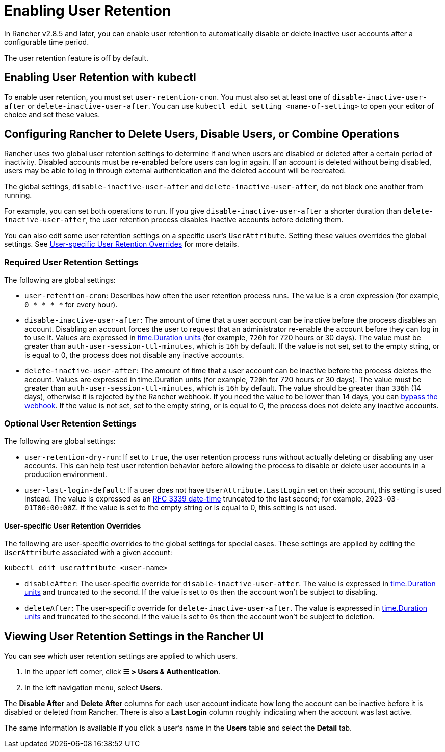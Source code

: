 = Enabling User Retention

In Rancher v2.8.5 and later, you can enable user retention to automatically disable or delete inactive user accounts after a configurable time period.

The user retention feature is off by default.

== Enabling User Retention with kubectl

To enable user retention, you must set `user-retention-cron`. You must also set at least one of  `disable-inactive-user-after` or `delete-inactive-user-after`. You can use `kubectl edit setting <name-of-setting>` to open your editor of choice and set these values.

== Configuring Rancher to Delete Users, Disable Users, or Combine Operations

Rancher uses two global user retention settings to determine if and when users are disabled or deleted after a certain period of inactivity. Disabled accounts must be re-enabled before users can log in again. If an account is deleted without being disabled, users may be able to log in through external authentication and the deleted account will be recreated.

The global settings, `disable-inactive-user-after` and  `delete-inactive-user-after`, do not block one another from running.

For example, you can set both operations to run. If you give `disable-inactive-user-after` a shorter duration than `delete-inactive-user-after`, the user retention process disables inactive accounts before deleting them.

You can also edit some user retention settings on a specific user's `UserAttribute`. Setting these values overrides the global settings. See <<user-specific-user-retention-overrides,User-specific User Retention Overrides>> for more details.

=== Required User Retention Settings

The following are global settings:

* `user-retention-cron`: Describes how often the user retention process runs. The value is a cron expression (for example, `0 * * * *` for every hour).
* `disable-inactive-user-after`: The amount of time that a user account can be inactive before the process disables an account. Disabling an account forces the user to request that an administrator re-enable the account before they can log in to use it. Values are expressed in https://pkg.go.dev/time#ParseDuration[time.Duration units] (for example, `720h` for 720 hours or 30 days). The value must be greater than `auth-user-session-ttl-minutes`, which is `16h` by default. If the value is not set, set to the empty string, or is equal to 0, the process does not disable any inactive accounts.
* `delete-inactive-user-after`: The amount of time that a user account can be inactive before the process deletes the account. Values are expressed in time.Duration units (for example, `720h` for 720 hours or 30 days). The value must be greater than `auth-user-session-ttl-minutes`, which is `16h` by default. The value should be greater than `336h` (14 days), otherwise it is rejected by the Rancher webhook. If you need the value to be lower than 14 days, you can link:../../reference-guides/rancher-webhook.adoc#bypassing-the-webhook[bypass the webhook]. If the value is not set, set to the empty string, or is equal to 0, the process does not delete any inactive accounts.

=== Optional User Retention Settings

The following are global settings:

* `user-retention-dry-run`: If set to `true`, the user retention process runs without actually deleting or disabling any user accounts. This can help test user retention behavior before allowing the process to disable or delete user accounts in a production environment.
* `user-last-login-default`: If a user does not have `UserAttribute.LastLogin` set on their account, this setting is used instead. The value is expressed as an https://datatracker.ietf.org/doc/html/rfc3339#section-5.6[RFC 3339 date-time] truncated to the last second; for example, `2023-03-01T00:00:00Z`. If the value is set to the empty string or is equal to 0, this setting is not used.

==== User-specific User Retention Overrides

The following are user-specific overrides to the global settings for special cases. These settings are applied by editing the `UserAttribute` associated with a given account:

----
kubectl edit userattribute <user-name>
----

* `disableAfter`: The user-specific override for `disable-inactive-user-after`. The value is expressed in https://pkg.go.dev/time#ParseDuration[time.Duration units] and truncated to the second. If the value is set to `0s` then the account won't be subject to disabling.
* `deleteAfter`: The user-specific override for `delete-inactive-user-after`. The value is expressed in https://pkg.go.dev/time#ParseDuration[time.Duration units] and truncated to the second. If the value is set to `0s` then the account won't be subject to deletion.

== Viewing User Retention Settings in the Rancher UI

You can see which user retention settings are applied to which users.

. In the upper left corner, click *☰ > Users & Authentication*.
. In the left navigation menu, select *Users*.

The *Disable After* and *Delete After* columns for each user account indicate how long the account can be inactive before it is disabled or deleted from Rancher. There is also a *Last Login* column roughly indicating when the account was last active.

The same information is available if you click a user's name in the *Users* table and select the *Detail* tab.
